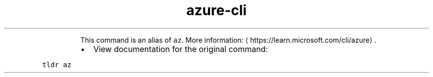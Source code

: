 .TH azure\-cli
.PP
.RS
This command is an alias of \fB\fCaz\fR\&.
More information: \[la]https://learn.microsoft.com/cli/azure\[ra]\&.
.RE
.RS
.IP \(bu 2
View documentation for the original command:
.RE
.PP
\fB\fCtldr az\fR
